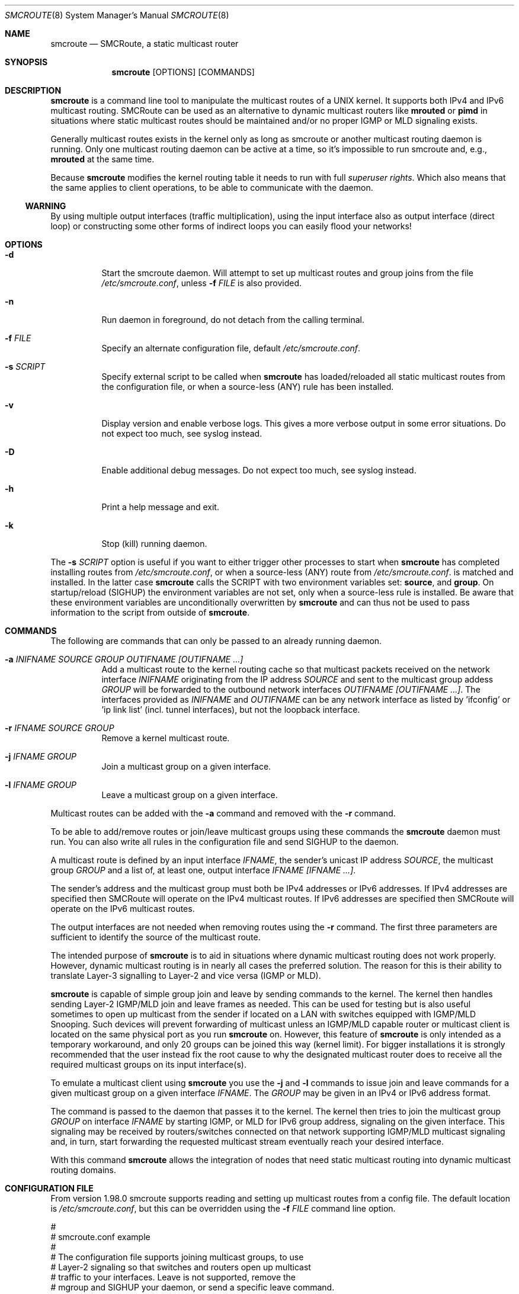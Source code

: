 .Dd $Mdocdate: October 29 2015 $
.Dt SMCROUTE 8 SMM
.Os
.Sh NAME
.Nm smcroute
.Nd SMCRoute, a static multicast router
.Sh SYNOPSIS
.Nm smcroute
.Op OPTIONS
.Op COMMANDS
.Sh DESCRIPTION
.Nm
is a command line tool to manipulate the multicast routes of a UNIX
kernel. It supports both IPv4 and IPv6 multicast routing. SMCRoute can
be used as an alternative to dynamic multicast routers like
.Nm mrouted
or
.Nm pimd
in situations where static multicast routes should be maintained and/or
no proper IGMP or MLD signaling exists.
.Pp
Generally multicast routes exists in the kernel only as long as smcroute
or another multicast routing daemon is running. Only one multicast
routing daemon can be active at a time, so it's impossible to run
smcroute and, e.g.,
.Nm mrouted
at the same time.
.Pp
Because
.Nm
modifies the kernel routing table it needs to run with full
.Ar superuser rights .
Which also means that the same applies to client operations, to be
able to communicate with the daemon.
.Ss WARNING
By using multiple output interfaces (traffic multiplication), using the
input interface also as output interface (direct loop) or constructing
some other forms of indirect loops you can easily flood your networks!
.Sh OPTIONS
.Bl -tag -width Ds
.It Fl d
Start the smcroute daemon.  Will attempt to set up multicast routes and
group joins from the file
.Pa /etc/smcroute.conf ,
unless
.Fl f Ar FILE
is also provided.
.It Fl n
Run daemon in foreground, do not detach from the calling terminal.
.It Fl f Ar FILE
Specify an alternate configuration file, default
.Pa /etc/smcroute.conf .
.It Fl s Ar SCRIPT
Specify external script to be called when
.Nm
has loaded/reloaded all static multicast routes from the configuration
file, or when a source-less (ANY) rule has been installed.
.It Fl v
Display version and enable verbose logs.  This gives a more verbose
output in some error situations.  Do not expect too much, see syslog
instead.
.It Fl D
Enable additional debug messages.  Do not expect too much, see syslog
instead.
.It Fl h
Print a help message and exit.
.It Fl k
Stop (kill) running daemon.
.El
.Pp
The
.Fl s Ar SCRIPT
option is useful if you want to either trigger other processes to start
when
.Nm
has completed installing routes from
.Pa /etc/smcroute.conf ,
or when a source-less (ANY) route from
.Pa /etc/smcroute.conf .
is matched and installed.  In the latter case
.Nm
calls the SCRIPT with two environment variables set:
.Nm source ,
and
.Nm group .
On startup/reload (SIGHUP) the environment variables are not set, only
when a source-less rule is installed.  Be aware that these environment
variables are unconditionally overwritten by
.Nm
and can thus not be used to pass information to the script from outside
of
.Nm .
.Sh COMMANDS
The following are commands that can only be passed to an already running daemon.
.Bl -tag -width Ds
.It Fl a Ar INIFNAME SOURCE GROUP OUTIFNAME [OUTIFNAME ...]
Add a multicast route to the kernel routing cache so that multicast packets
received on the network interface
.Ar INIFNAME
originating from the IP address
.Ar SOURCE
and sent to the multicast group addess
.Ar GROUP
will be forwarded to the outbound network interfaces
.Ar OUTIFNAME [OUTIFNAME ...] .
The interfaces provided as
.Ar INIFNAME
and
.Ar OUTIFNAME
can be any network interface as listed by 'ifconfig' or 'ip link
list' (incl. tunnel interfaces), but not the loopback interface.
.It Fl r Ar IFNAME SOURCE GROUP
Remove a kernel multicast route.
.It Fl j Ar IFNAME GROUP
Join a multicast group on a given interface.
.It Fl l Ar IFNAME GROUP
Leave a multicast group on a given interface.
.El
.Pp
Multicast routes can be added with the 
.Fl a 
command and removed with the 
.Fl r
command. 
.Pp
To be able to add/remove routes or join/leave multicast groups using
these commands the
.Nm
daemon must run.  You can also write all rules in the configuration file
and send SIGHUP to the daemon.
.Pp
A multicast route is defined by an input interface
.Ar IFNAME ,
the sender's unicast IP address
.Ar SOURCE ,
the multicast group
.Ar GROUP
and a list of, at least one, output interface
.Ar IFNAME [IFNAME ...] .
.Pp
The sender's address and the multicast group must both be IPv4 addresses
or IPv6 addresses.  If IPv4 addresses are specified then SMCRoute will
operate on the IPv4 multicast routes. If IPv6 addresses are specified
then SMCRoute will operate on the IPv6 multicast routes.
.Pp
The output interfaces are not needed when removing routes using the
.Fl r
command. The first three parameters are sufficient to identify the
source of the multicast route. 
.Pp
The intended purpose of
.Nm
is to aid in situations where dynamic multicast routing does not work
properly.  However, dynamic multicast routing is in nearly all cases the
preferred solution.  The reason for this is their ability to translate
Layer-3 signalling to Layer-2 and vice versa (IGMP or MLD).
.Pp
.Nm
is capable of simple group join and leave by sending commands to the kernel.
The kernel then handles sending Layer-2 IGMP/MLD join and leave frames as needed.
This can be used for testing but is also useful sometimes to open up
multicast from the sender if located on a LAN with switches equipped
with IGMP/MLD Snooping.  Such devices will prevent forwarding of
multicast unless an IGMP/MLD capable router or multicast client is
located on the same physical port as you run
.Nm
on.  However, this feature of
.Nm
is only intended as a temporary workaround, and only 20 groups can be
joined this way (kernel limit).  For bigger installations it is strongly
recommended that the user instead fix the root cause to why the
designated multicast router does to receive all the required multicast
groups on its input interface(s).
.Pp
To emulate a multicast client using
.Nm
you use the
.Fl j
and
.Fl l
commands to issue join and leave commands for a given multicast group
on a given interface
.Ar IFNAME .
The
.Ar GROUP
may be given in an IPv4 or IPv6 address format.
.Pp
The command is passed to the daemon that passes it to the kernel. The
kernel then tries to join the multicast group
.Ar GROUP
on interface 
.Ar IFNAME
by starting IGMP, or MLD for IPv6 group address, signaling on the given
interface.  This signaling may be received by routers/switches connected
on that network supporting IGMP/MLD multicast signaling and, in turn,
start forwarding the requested multicast stream eventually reach your
desired interface.
.Pp
With this command
.Nm
allows the integration of nodes that need static multicast routing into
dynamic multicast routing domains.
.Pp
.Sh CONFIGURATION FILE
From version 1.98.0 smcroute supports reading and setting up multicast
routes from a config file. The default location is
.Ar /etc/smcroute.conf ,
but this can be overridden using the
.Fl f Ar FILE
command line option.
.Pp
.Bd -unfilled -offset left
#
# smcroute.conf example
#
# The configuration file supports joining multicast groups, to use
# Layer-2 signaling so that switches and routers open up multicast
# traffic to your interfaces.  Leave is not supported, remove the
# mgroup and SIGHUP your daemon, or send a specific leave command.
#
# NOTE: Use of mgroup should really not be needed!  It is only available
#       to aid a user in figuring out problems in multicast forwarding.
#       Only 20 mgroup lines can be configured, this is a HARD kernel
#       maximum.  If you need more, you probably need to find another
#       way of forwarding multicast to your router.
#
# Similarily supported is setting mroutes. Removing mroutes is not
# supported, remove/comment out the mroute or send a remove command.
#
# Syntax:
#   mgroup from IFNAME group MCGROUP
#   mroute from IFNAME [source ADDRESS] group MCGROUP to IFNAME [IFNAME ...]
#
# The following example instructs the kernel to join the multicast
# group 225.1.2.3 on interface eth0.  Followed by setting up an
# mroute of the same multicast stream, but from the explicit sender
# 192.168.1.42 on the eth0 network and forward to eth1 and eth2.
#
mgroup from eth0 group 225.1.2.3
mroute from eth0 group 225.1.2.3 source 192.168.1.42 to eth1 eth2

# Here we allow routing of multicast to group 225.3.2.1 from ANY
# source coming in from interface eth0 and forward to eth1 and eth2.
# NOTE: Routing from ANY source is currently only available for IPv4
#       multicast.
mgroup from eth0 group 225.3.2.1
mroute from eth0 group 225.3.2.1 to eth1 eth2
.Ed
.Pp
Fairly simple. As usual, to identify the origin of the inbound multicast
we need the
.Ar IFNAME ,
the sender's IP address and, of course, the multicast group address,
.Ar MCGROUP .
The last argument is a list of outbound interfaces.
.Pp
From 1.99.0 the sender's IP address is actually optional for IPv4
multicast routes. If omitted it defaults to 0.0.0.0 (INADDR_ANY) and
will cause
.Nm
to dynamically at runtime add new routes, matching the group and inbound
interface, to the kernel. This feauture is experimental.
.Pp
Following the standard UNIX tradition the file format support comments
at the beginning of the line using a hash sign.  It is untested to have
comments at the end of a line, but should work.
.Pp
When starting up, the daemon by default lists the success of parsing each
line and setting up a route.
.Sh LIMITS
The current version compiles and runs fine on Linux kernel version
2.4, 2.6 and 3.0. Known limits:
.Pp
.Bl -tag -width TERM -compact -offset indent
.It Cm Multicast routes
Depends on the kernel, more than 200, probably more than 1000
.It Cm Multicast group memberships
Max. 20, see caveat above
.El
.Pp
.Sh SIGNALS
.Nm
responds to the following signals:
.Pp
.Bl -tag -width TERM -compact
.It HUP
Restarts
.Nm .
The configuration file is re-read every time this signal is received.
.It INT
Terminates execution gracefully.
.It TERM
The same as INT.
.El
.Pp
For convenience in sending signals,
.Nm
writes its process ID to
.Pa /var/run/smcroute.pid
upon startup.
.Pp
.Sh FILES
.Bl -tag -width /proc/net/ip6_mr_cache -compact
.It Pa /etc/smcroute.conf
Routes to be added/restored when starting, or restarting the daemon on
SIGHUP.
.It Pa /var/run/smcroute.pid
Pidfile (re)created by
.Nm
daemon when it has started up and is ready to receive commands.
.It Pa /proc/net/ip_mr_cache 
Holds active IPv4 multicast routes.
.It Pa /proc/net/ip_mr_vif 
Holds the IPv4 virtual interfaces used by the active multicast routing daemon.
.It Pa /proc/net/ip6_mr_cache 
Holds active IPv6 multicast routes.
.It Pa /proc/net/ip6_mr_vif 
Holds the IPv6 virtual interfaces used by the active multicast routing daemon.
.It Pa /var/run/smcroute 
IPC socket created by the smcroute daemon.
.It Pa /proc/net/igmp
Holds active IGMP joins.
.It Pa /proc/net/igmp6
Holds active MLD joins.
.El
.Pp
.Sh SEE ALSO
.Xr mrouted 8 ,
.Xr pimd 8
.Sh BUGS
The English wording of this man page.
.Sh AUTHORS
Originally written by Carsten Schill <carsten@cschill.de>.
Support for IPv6 was added by Todd Hayton <todd.hayton@gmail.com>.
Support for FreeBSD was added by Micha Lenk <micha@debian.org>.
.Pp
SMCRoute is maintained by Joachim Nilsson <troglobit@gmail.com>, Todd Hayton
<todd.hayton@gmail.com>, Micha Lenk <micha@debian.org> and Julien BLACHE
<jblache@debian.org> at
.Ar https://github.com/troglobit/smcroute
.
.Sh TIPS
A lot of extra information is sent under the daemon facility and the
debug priority to the syslog daemon.
